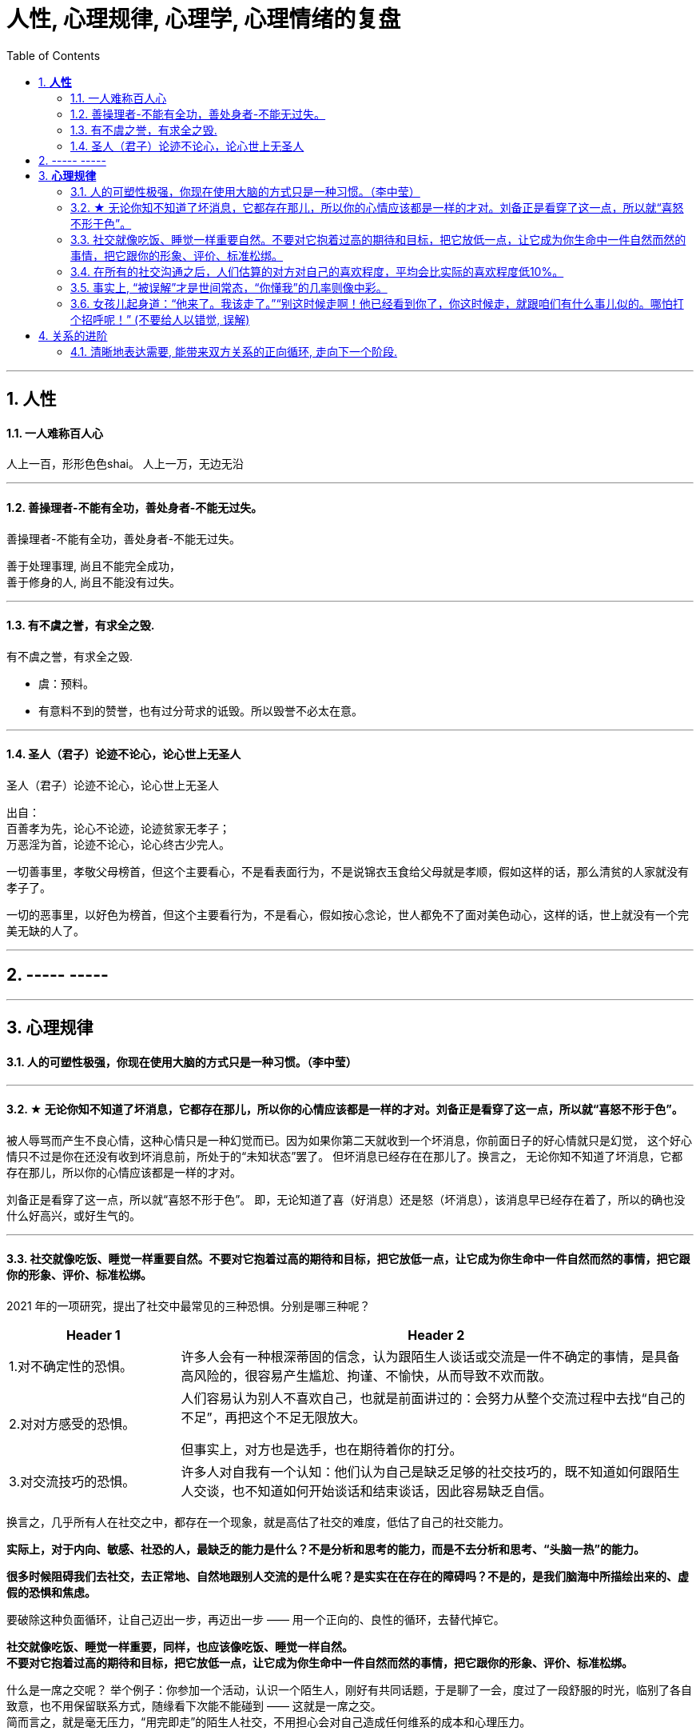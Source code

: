
= 人性, 心理规律, 心理学, 心理情绪的复盘
:sectnums:
:toc:

---

== *人性*

==== 一人难称百人心

人上一百，形形色色shai。 人上一万，无边无沿

---

==== 善操理者-不能有全功，善处身者-不能无过失。

善操理者-不能有全功，善处身者-不能无过失。

善于处理事理, 尚且不能完全成功，   +
善于修身的人, 尚且不能没有过失。

---

====  有不虞之誉，有求全之毁.

有不虞之誉，有求全之毁.

- 虞：预料。
- 有意料不到的赞誉，也有过分苛求的诋毁。所以毁誉不必太在意。

---

==== 圣人（君子）论迹不论心，论心世上无圣人

圣人（君子）论迹不论心，论心世上无圣人

出自：  +
百善孝为先，论心不论迹，论迹贫家无孝子；   +
万恶淫为首，论迹不论心，论心终古少完人。

一切善事里，孝敬父母榜首，但这个主要看心，不是看表面行为，不是说锦衣玉食给父母就是孝顺，假如这样的话，那么清贫的人家就没有孝子了。

一切的恶事里，以好色为榜首，但这个主要看行为，不是看心，假如按心念论，世人都免不了面对美色动心，这样的话，世上就没有一个完美无缺的人了。

---

== ----- -----

---

== *心理规律*

==== 人的可塑性极强，你现在使用大脑的方式只是一种习惯。（李中莹）

---

==== ★ 无论你知不知道了坏消息，它都存在那儿，所以你的心情应该都是一样的才对。刘备正是看穿了这一点，所以就“喜怒不形于色”。

被人辱骂而产生不良心情，这种心情只是一种幻觉而已。因为如果你第二天就收到一个坏消息，你前面日子的好心情就只是幻觉， 这个好心情只不过是你在还没有收到坏消息前，所处于的“未知状态”罢了。 但坏消息已经存在在那儿了。换言之， 无论你知不知道了坏消息，它都存在那儿，所以你的心情应该都是一样的才对。

刘备正是看穿了这一点，所以就“喜怒不形于色”。 即，无论知道了喜（好消息）还是怒（坏消息），该消息早已经存在着了，所以的确也没什么好高兴，或好生气的。

---

==== 社交就像吃饭、睡觉一样重要自然。不要对它抱着过高的期待和目标，把它放低一点，让它成为你生命中一件自然而然的事情，把它跟你的形象、评价、标准松绑。

2021 年的一项研究，提出了社交中最常见的三种恐惧。分别是哪三种呢？

[cols="1a,3a"]
|===
|Header 1 |Header 2

|1.对不确定性的恐惧。
|许多人会有一种根深蒂固的信念，认为跟陌生人谈话或交流是一件不确定的事情，是具备高风险的，很容易产生尴尬、拘谨、不愉快，从而导致不欢而散。

|2.对对方感受的恐惧。
|人们容易认为别人不喜欢自己，也就是前面讲过的：会努力从整个交流过程中去找“自己的不足”，再把这个不足无限放大。

但事实上，对方也是选手，也在期待着你的打分。


|3.对交流技巧的恐惧。
|许多人对自我有一个认知：他们认为自己是缺乏足够的社交技巧的，既不知道如何跟陌生人交谈，也不知道如何开始谈话和结束谈话，因此容易缺乏自信。
|===

换言之，几乎所有人在社交之中，都存在一个现象，就是高估了社交的难度，低估了自己的社交能力。

*实际上，对于内向、敏感、社恐的人，最缺乏的能力是什么？不是分析和思考的能力，而是不去分析和思考、“头脑一热”的能力。*

*很多时候阻碍我们去社交，去正常地、自然地跟别人交流的是什么呢？是实实在在存在的障碍吗？不是的，是我们脑海中所描绘出来的、虚假的恐惧和焦虑。*

要破除这种负面循环，让自己迈出一步，再迈出一步 —— 用一个正向的、良性的循环，去替代掉它。

*社交就像吃饭、睡觉一样重要，同样，也应该像吃饭、睡觉一样自然。 +
不要对它抱着过高的期待和目标，把它放低一点，让它成为你生命中一件自然而然的事情，把它跟你的形象、评价、标准松绑。*

什么是一席之交呢？ 举个例子：你参加一个活动，认识一个陌生人，刚好有共同话题，于是聊了一会，度过了一段舒服的时光，临别了各自致意，也不用保留联系方式，随缘看下次能不能碰到 —— 这就是一席之交。 +
简而言之，就是毫无压力，“用完即走”的陌生人社交，不用担心会对自己造成任何维系的成本和心理压力。

这种一席之交至少会有三种方面的作用：

1. 提高心理上的安全感，因为对方不太可能跟你产生交集，因此你可以不用太拘谨；
2. 开阔眼界，在交流中带来新信息的刺激；
3. 获得各种可能性和机会，打开对某个领域、某个行业、某种兴趣和生活方式的视野。


---


==== 在所有的社交沟通之后，人们估算的对方对自己的喜欢程度，平均会比实际的喜欢程度低10%。

Liking gap 指的就是：“我认为别人喜欢我的程度” 和 “别人实际喜欢我的程度” 之间的差距。

一项 2018 年的研究发现：人们总是会低估别人对自己的喜欢程度。在所有的社交沟通之后，人们估算的对方对自己的喜欢程度，平均会比实际的喜欢程度低10%。 (Boothby et al., 2018)

---


==== 事实上, “被误解”才是世间常态，“你懂我”的几率则像中彩。


在人际互动中，我们常常会产生“被洞悉错觉（Transparency illusion）”，误以为自己的表情、肢体、语言、眼神已经传达了自己真实的意思（并没有），甚至误以为即使一言不发别人也该“了解自己的想法”（怎可能）。但事实上, “被误解”才是世间常态，“你懂我”的几率则像中彩。

被误解的原因：
1. 醒醒吧，**你的表达能力并没有你想象的那么好，银屏上的演员经过多年严苛训练，方能通过一颦一笑让我们感同身受。**
作为不能自如控制脸部表情肌的普通人，你的“冷酷脸”可能看起来更像“生气”，“关心脸”可能更像“烦躁”，“友善脸”可能更像“软弱”……

2. 你那些不假思索脱口而出的话，也可能未必能精确表达出你心底真正想表达的想法.

你真的指望别人通过你那蒙娜丽莎般的脸、含混不清的话、手舞足蹈的动作，看透你的内心深处的喜好和善意吗？

---

==== 女孩儿起身道：“他来了。我该走了。”“别这时候走啊！他已经看到你了，你这时候走，就跟咱们有什么事儿似的。哪怕打个招呼呢！” (不要给人以错觉,  误解)

女孩儿起身道：“他来了。我该走了。”“别这时候走啊！**他已经看到你了，你这时候走，就跟咱们有什么事儿似的。哪怕打个招呼呢！**” (不要给人以错觉,  误解)

---


== 关系的进阶

==== 清晰地表达需要, 能带来双方关系的正向循环, 走向下一个阶段.

2017 年发表在《人格与社会心理学公报》上的一项研究：撒娇女人可能真的会更容易好命。这里的“撒娇”指的是“在关系中，直接、清晰地提出需要”.

亲密关系中, 一个人表达需要的方式，能直接影响着两个人接下来互动的走向（Cutrona, 1995 )：

- **清晰地表达需要, 能带来正向循环 : 清晰提出需求, 能促进伴侣给予相应的情感、信息等支持, 师你们走向下一个新的关系阶段。** 当然, 对方可能不满足你, 就会让你产生"防御机制".
- *但不让对方猜你的心理, 只会带来负面循环 : 对方猜不准，你很失望. 对方对你的不清晰表达也会失望.*

---




